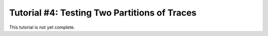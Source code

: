 .. _tutorialpartition:

Tutorial #4: Testing Two Partitions of Traces
===============================================

This tutorial is not yet complete.
